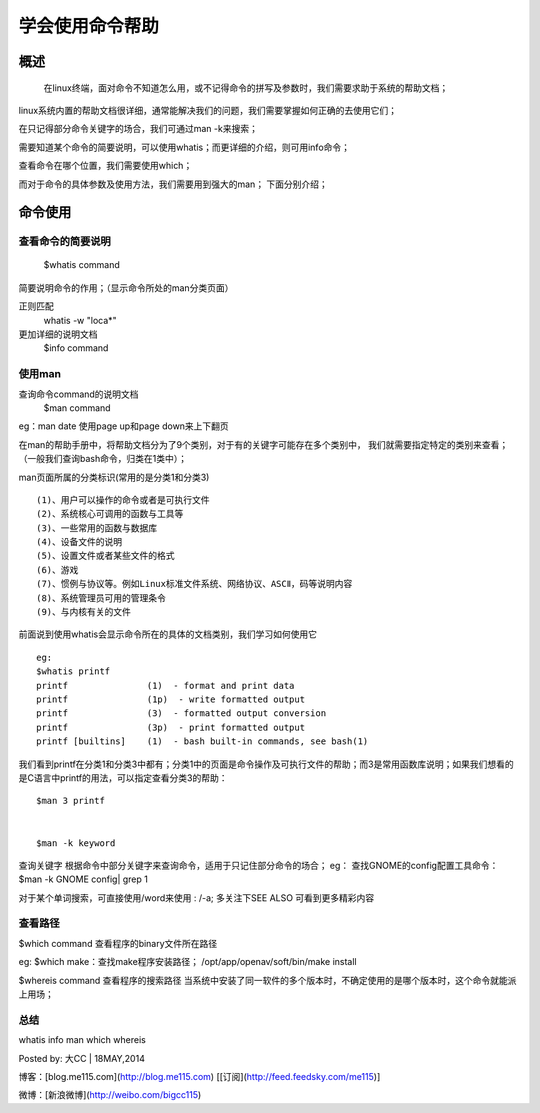 .. _01_use_man:

学会使用命令帮助  
================

概述  
--------------------
    在linux终端，面对命令不知道怎么用，或不记得命令的拼写及参数时，我们需要求助于系统的帮助文档；
linux系统内置的帮助文档很详细，通常能解决我们的问题，我们需要掌握如何正确的去使用它们；

在只记得部分命令关键字的场合，我们可通过man -k来搜索；

需要知道某个命令的简要说明，可以使用whatis；而更详细的介绍，则可用info命令；

查看命令在哪个位置，我们需要使用which；

而对于命令的具体参数及使用方法，我们需要用到强大的man；
下面分别介绍；


命令使用
--------------------

查看命令的简要说明
^^^^^^^^^^^^^^^^^^^^
    $whatis command  
简要说明命令的作用；（显示命令所处的man分类页面）

正则匹配 
    whatis -w "loca*"

更加详细的说明文档  
    $info command  

使用man
^^^^^^^^^^^^^^^^^^^^

查询命令command的说明文档  
    $man command

eg：man date 
使用page up和page down来上下翻页

在man的帮助手册中，将帮助文档分为了9个类别，对于有的关键字可能存在多个类别中，
我们就需要指定特定的类别来查看；（一般我们查询bash命令，归类在1类中）；

man页面所属的分类标识(常用的是分类1和分类3) ::

    (1)、用户可以操作的命令或者是可执行文件 
    (2)、系统核心可调用的函数与工具等
    (3)、一些常用的函数与数据库 
    (4)、设备文件的说明 
    (5)、设置文件或者某些文件的格式 
    (6)、游戏  
    (7)、惯例与协议等。例如Linux标准文件系统、网络协议、ASCⅡ，码等说明内容  
    (8)、系统管理员可用的管理条令  
    (9)、与内核有关的文件 


前面说到使用whatis会显示命令所在的具体的文档类别，我们学习如何使用它 ::

    eg:
    $whatis printf  
    printf               (1)  - format and print data  
    printf               (1p)  - write formatted output  
    printf               (3)  - formatted output conversion  
    printf               (3p)  - print formatted output  
    printf [builtins]    (1)  - bash built-in commands, see bash(1)  
我们看到printf在分类1和分类3中都有；分类1中的页面是命令操作及可执行文件的帮助；而3是常用函数库说明；如果我们想看的是C语言中printf的用法，可以指定查看分类3的帮助：  
::

    $man 3 printf


    $man -k keyword

查询关键字
根据命令中部分关键字来查询命令，适用于只记住部分命令的场合；  
eg：
查找GNOME的config配置工具命令：  
$man -k GNOME config| grep 1  

对于某个单词搜索，可直接使用/word来使用 :   /-a;   
多关注下SEE ALSO 可看到更多精彩内容  


查看路径
^^^^^^^^
$which command  
查看程序的binary文件所在路径  

eg:
$which make：查找make程序安装路径；
/opt/app/openav/soft/bin/make install

$whereis command
查看程序的搜索路径
当系统中安装了同一软件的多个版本时，不确定使用的是哪个版本时，这个命令就能派上用场；


总结  
^^^^

whatis info man which whereis




Posted by: 大CC | 18MAY,2014

博客：[blog.me115.com](http://blog.me115.com) [[订阅](http://feed.feedsky.com/me115)]

微博：[新浪微博](http://weibo.com/bigcc115)

